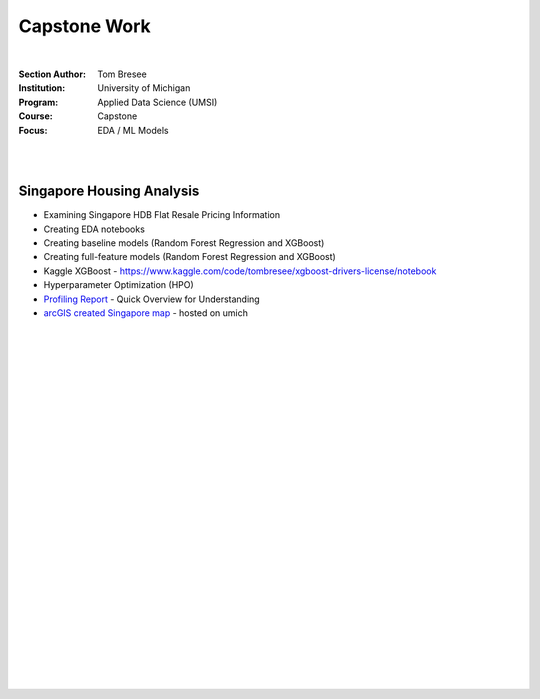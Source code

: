 Capstone Work
######################

|


:Section Author: Tom Bresee
:Institution: University of Michigan
:Program: Applied Data Science (UMSI)
:Course: Capstone
:Focus: EDA / ML Models


|
|


Singapore Housing Analysis
~~~~~~~~~~~~~~~~~~~~~~~~~~~~~~~

* Examining Singapore HDB Flat Resale Pricing Information

* Creating EDA notebooks

* Creating baseline models (Random Forest Regression and XGBoost)

* Creating full-feature models (Random Forest Regression and XGBoost)

* Kaggle XGBoost - https://www.kaggle.com/code/tombresee/xgboost-drivers-license/notebook

* Hyperparameter Optimization (HPO)

* `Profiling Report <https://htmlpreview.github.io/?https://raw.githubusercontent.com/mcmanus-git/Singapore-HDB/main/tom/final_notebooks/initial_profile_report.html>`_ - Quick Overview for Understanding


* `arcGIS created Singapore map <https://www.arcgis.com/home/webmap/viewer.html?webmap=2694ce15cec94761994f0409c4423488&extent=103.5236,1.1772,104.1587,1.5551>`_ - hosted on umich




|
|
|
|
|
|
|
|
|
|
|
|
|
|
|
|
|
|






































































 
  





|
|
|
|
|
|
|
|
